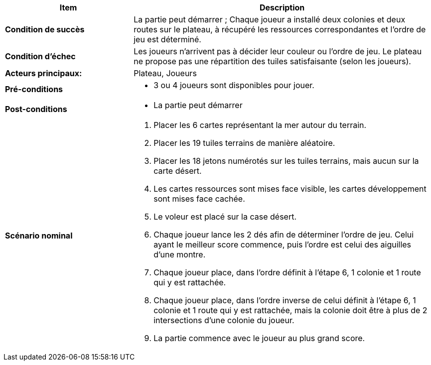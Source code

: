 [cols="30s,70n",options="header", frame=sides]
|===
| Item | Description

| Condition de succès
| La partie peut démarrer ; Chaque joueur a installé deux colonies et deux routes sur le plateau, à récupéré les ressources correspondantes et l’ordre de jeu est déterminé.

| Condition d'échec
| Les joueurs n’arrivent pas à décider leur couleur ou l’ordre de jeu. Le plateau ne propose pas une répartition des tuiles satisfaisante (selon les joueurs).

| Acteurs principaux:
| Plateau, Joueurs

| Pré-conditions
a|
- 3 ou 4 joueurs sont disponibles pour jouer.

| Post-conditions
a|
- La partie peut démarrer


| Scénario nominal
a|
. Placer les 6 cartes représentant la mer autour du terrain.
. Placer les 19 tuiles terrains de manière aléatoire.
. Placer les 18 jetons numérotés sur les tuiles terrains, mais aucun sur la carte désert.
. Les cartes ressources sont mises face visible, les cartes développement sont mises face cachée.
. Le voleur est placé sur la case désert.
. Chaque joueur lance les 2 dés afin de déterminer l’ordre de jeu. Celui ayant le meilleur score commence, puis l’ordre est celui des aiguilles d’une montre.
. Chaque joueur place, dans l’ordre définit à l’étape 6, 1 colonie et 1 route qui y est rattachée. 
. Chaque joueur place, dans l’ordre inverse de celui définit à l’étape 6, 1 colonie et 1 route qui y est rattachée, mais la colonie doit être à plus de 2 intersections d’une colonie du joueur.
. La partie commence avec le joueur au plus grand score.

|===
